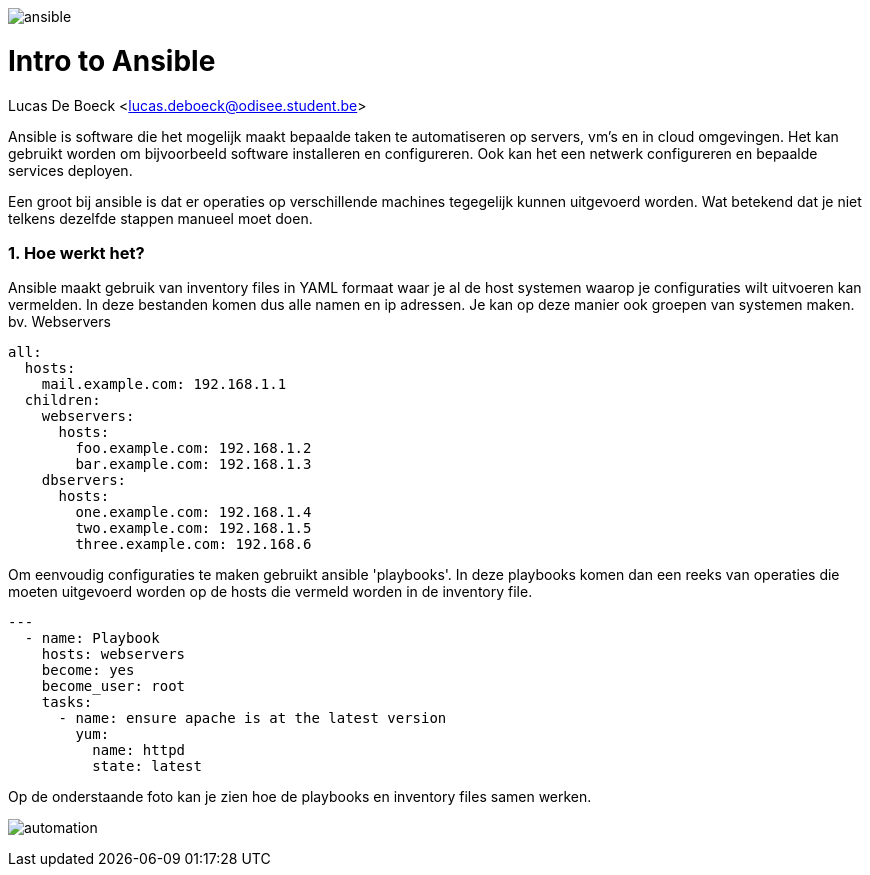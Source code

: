 image:./images/ansible.png[]

= Intro to Ansible
Lucas De Boeck <lucas.deboeck@odisee.student.be>

Ansible is software die het mogelijk maakt bepaalde taken te automatiseren op servers, vm's en in cloud omgevingen. 
Het kan gebruikt worden om bijvoorbeeld software installeren en configureren. Ook kan het een netwerk configureren en bepaalde services deployen. 

Een groot bij ansible is dat er operaties op verschillende machines tegegelijk kunnen uitgevoerd worden. Wat betekend dat je niet telkens dezelfde stappen manueel moet doen. 


=== 1. Hoe werkt het? 

Ansible maakt gebruik van inventory files in YAML formaat waar je al de host systemen waarop je configuraties wilt uitvoeren kan vermelden. In deze bestanden komen dus alle namen en ip adressen. Je kan op deze manier ook groepen van systemen maken. bv. Webservers

[source, bash]
----
all:
  hosts:
    mail.example.com: 192.168.1.1
  children:
    webservers:
      hosts:
        foo.example.com: 192.168.1.2
        bar.example.com: 192.168.1.3
    dbservers:
      hosts:
        one.example.com: 192.168.1.4
        two.example.com: 192.168.1.5
        three.example.com: 192.168.6
----


Om eenvoudig configuraties te maken gebruikt ansible 'playbooks'. In deze playbooks komen dan een reeks van operaties die moeten uitgevoerd worden op de hosts die vermeld worden in de inventory file. 

[source, bash]
----
---
  - name: Playbook
    hosts: webservers
    become: yes
    become_user: root
    tasks:
      - name: ensure apache is at the latest version
        yum:
          name: httpd
          state: latest
----

Op de onderstaande foto kan je zien hoe de playbooks en inventory files samen werken. 

image:./images/automation.png[]

